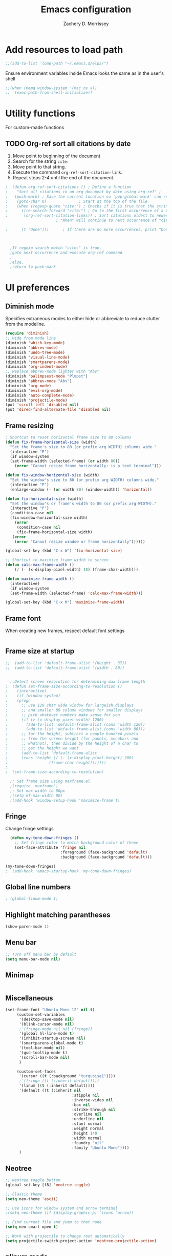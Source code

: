 #+TITLE: Emacs configuration
#+DATE:
#+AUTHOR: Zachery D. Morrissey
#+STARTUP: indent

* Add resources to load path
#+BEGIN_SRC emacs-lisp
;;(add-to-list 'load-path "~/.emacs.d/elpa/")
#+END_SRC
Ensure environment variables inside Emacs looks the same as in the user's shell
#+BEGIN_SRC emacs-lisp
;;(when (memq window-system '(mac ns x))
;;  (exec-path-from-shell-initialize))
#+END_SRC
* Utility functions
For custom-made functions
** TODO Org-ref sort all citations by date
:OUTLINE:
1. Move point to beginning of the document
2. Search for the string =cite:=
3. Move point to that string.
4. Execute the command =org-ref-sort-citation-link=.
5. Repeat steps 2-4 until the end of the document.
:END:
#+BEGIN_SRC emacs-lisp
;  (defun org-ref-sort-citations ()	; Define a function
;    "Sort all citations in an org document by date using org-ref" ;
;   (push-mark) ; Save the current location so 'pop-global-mark' can return here
;    (goto-char 0)				; Start at the top of the file
;    (when (regexp-quote "cite:") ; Checks if it is true that the string "cite:" exists...
;      ((re-search-forward "cite:") ; Go to the first occurrence of a citation
;       (org-ref-sort-citation-links)) ; Sort citations oldest to newest using org-ref
					  ; "When" will continue to next occurrence of "cite:" until false

;      (t "Done")))      ; If there are no more occurrences, print "Done"



  ;If regexp search match "cite:" is true,
  ;goto next occurrence and execute org-ref command
  ;
  ;else,
  ;return to push-mark

#+END_SRC
* UI preferences
** Diminish mode
   :PROPERTIES:
   :ID:       0ffbbcf8-5c2c-4368-a0a2-281563834150
   :END:
Specifies extraneous modes to either hide or abbreviate to reduce clutter from the modeline.
#+BEGIN_SRC emacs-lisp
  (require 'diminish)
  ;; Hide from mode line
  (diminish 'which-key-mode)
  (diminish 'abbrev-mode)
  (diminish 'undo-tree-mode)
  (diminish 'visual-line-mode)
  (diminish 'smartparens-mode)
  (diminish 'org-indent-mode)
  ;; Replace abbrev-mode lighter with "Abv"
  (diminish 'palimpsest-mode "Plmpst")
  (diminish 'abbrev-mode "Abv")
  (diminish 'org-mode)
  (diminish 'evil-org-mode)
  (diminish 'auto-complete-mode)
  (diminish 'projectile-mode)
  (put 'scroll-left 'disabled nil)
  (put 'dired-find-alternate-file 'disabled nil)
#+END_SRC
** Frame resizing
#+BEGIN_SRC emacs-lisp
  ; Shortcut to reset horizontal frame size to 80 columns
  (defun fix-frame-horizontal-size (width)
    "Set the frame's size to 80 (or prefix arg WIDTH) columns wide."
    (interactive "P")
    (if window-system
	(set-frame-width (selected-frame) (or width 80))
      (error "Cannot resize frame horizontally: is a text terminal")))

  (defun fix-window-horizontal-size (width)
    "Set the window's size to 80 (or prefix arg WIDTH) columns wide."
    (interactive "P")
    (enlarge-window (- (or width 80) (window-width)) 'horizontal))

  (defun fix-horizontal-size (width)
    "Set the window's or frame's width to 80 (or prefix arg WIDTH)."
    (interactive "P")
    (condition-case nil
	(fix-window-horizontal-size width)
      (error
       (condition-case nil
	   (fix-frame-horizontal-size width)
	 (error
	  (error "Cannot resize window or frame horizontally"))))))

  (global-set-key (kbd "C-x W") 'fix-horizontal-size)

  ;; Shortcut to maximize frame width to screen
  (defun calc-max-frame-width ()
      (/ (- (x-display-pixel-width) 18) (frame-char-width)))

  (defun maximize-frame-width ()
    (interactive)
    (if window-system
	(set-frame-width (selected-frame) 'calc-max-frame-width)))

  (global-set-key (kbd "C-x M") 'maximize-frame-width)
#+END_SRC
** Frame font

When creating new frames, respect default font settings

#+BEGIN_SRC emacs-lisp

#+END_SRC
** Frame size at startup
#+BEGIN_SRC emacs-lisp
;;  (add-to-list 'default-frame-alist '(height . 37))
;;  (add-to-list 'default-frame-alist '(width . 80))


  ;;Detect screen resolution for determining max frame length
;  (defun set-frame-size-according-to-resolution ()
;    (interactive)
;    (if (window-system)
;    (progn
;      ;; use 120 char wide window for largeish displays
;      ;; and smaller 80 column windows for smaller displays
;      ;; pick whatever numbers make sense for you
;      (if (> (x-display-pixel-width) 1280)
;	     (add-to-list 'default-frame-alist (cons 'width 120))
;	     (add-to-list 'default-frame-alist (cons 'width 80)))
;      ;; for the height, subtract a couple hundred pixels
;      ;; from the screen height (for panels, menubars and
;      ;; whatnot), then divide by the height of a char to
;      ;; get the height we want
;      (add-to-list 'default-frame-alist
;	   (cons 'height (/ (- (x-display-pixel-height) 200)
;			       (frame-char-height)))))))
;
;  (set-frame-size-according-to-resolution)

  ;; Set frame size using maxframe.el
  ;(require 'maxframe')
  ;; Set max width to 80px
  ;(setq mf-max-width 80)
  ;(add-hook 'window-setup-hook 'maximize-frame t)
#+END_SRC
** Fringe
Change fringe settings

#+BEGIN_SRC emacs-lisp
    (defun my-tone-down-fringes ()
      ;; Set fringe color to match background color of theme
      (set-face-attribute 'fringe nil
                          :foreground (face-background 'default)
                          :background (face-background 'default)))

  (my-tone-down-fringes)
  ;  (add-hook 'emacs-startup-hook 'my-tone-down-fringes)
#+END_SRC
** Global line numbers
#+BEGIN_SRC emacs-lisp
; (global-linum-mode 1)
#+END_SRC
** Highlight matching parantheses
#+BEGIN_SRC emacs-lisp
(show-paren-mode 1)
#+END_SRC
** Menu bar
#+BEGIN_SRC emacs-lisp
  ;; Turn off menu bar by default
  (setq menu-bar-mode nil)
#+END_SRC
** Minimap
#+BEGIN_SRC emacs-lisp

#+END_SRC
** Miscellaneous
   #+BEGIN_SRC emacs-lisp
     (set-frame-font "Ubuntu Mono 12" nil t)
          (custom-set-variables
           '(desktop-save-mode nil)
           '(blink-cursor-mode nil)
           ;'(fringe-mode nil nil (fringe))
           '(global hl-line-mode t)
           '(inhibit-startup-screen nil)
           '(smartparens-global-mode t)
           '(tool-bar-mode nil)
           '(gud-tooltip-mode t)
           '(scroll-bar-mode nil)
           )

          (custom-set-faces
           '(cursor ((t (:background "turquoise1"))))
           ;'(fringe ((t (:inherit default))))
           '(linum ((t (:inherit default))))
           '(default ((t (:inherit nil
                                  :stipple nil
                                  :inverse-video nil
                                  :box nil
                                  :strike-through nil
                                  :overline nil
                                  :underline nil
                                  :slant normal
                                  :weight normal
                                  :height 140
                                  :width normal
                                  :foundry "nil"
                                  :family "Ubuntu Mono"))))
           )

#+END_SRC
** Neotree
#+BEGIN_SRC emacs-lisp
  ;; Neotree toggle button
  (global-set-key [f8] 'neotree-toggle)

  ;; Classic theme
  (setq neo-theme 'ascii)

  ;; Use icons for window system and arrow terminal
  ;(setq neo-theme (if (display-graphic-p) 'icons 'arrow))

  ;; Find current file and jump to that node
  (setq neo-smart-open t)

  ;; Work with projectile to change root automatically
  (setq projectile-switch-project-action 'neotree-projectile-action)

#+END_SRC
** nlinum mode
Another line number mode (I think?)
#+BEGIN_SRC emacs-lisp
;;(nlinum-mode 1)
;; (global-nlinum-mode)
(add-hook 'prog-mode-hook 'nlinum-mode t)
#+END_SRC
** Rainbow delimiters
#+BEGIN_SRC emacs-lisp
;; To start rainbow-delimiters-mode in foo-mode
;; (add-hook 'foo-mode-hook #'rainbow-delimiters-mode)

;; To activate rainbow delimiters in most major programming modes
(add-hook 'prog-mode-hook #'rainbow-delimiters-mode)
#+END_SRC
** Relative line numbers
#+BEGIN_SRC emacs-lisp
;;  (require 'linum-relative)

  ;; (define-globalized-minor-mode my-global-linum-relative-mode linum-relative-mode
  ;;   (lambda ()
  ;;     (unless (or (minibufferp)
  ;;                 (derived-mode-p
  ;;                   'doc-view-mode
  ;;                   'shell-mode
  ;;                   'org-mode
  ;;                   'org-agenda
  ;;                 )
  ;;             )
  ;;       (linum-relative-mode 1))))
  ;; (my-global-linum-relative-mode 1)
;;  (defun my-linum-relative-mode-hook ()
;;    (linum-relative-mode 1))
;;  (add-hook 'prog-mode-hook 'my-linum-relative-mode-hook)

#+END_SRC
** Scrolling
#+BEGIN_SRC emacs-lisp
;; scroll one line at a time (less "jumpy" than defaults)
(setq mouse-wheel-scroll-amount '(1 ((shift) . 1))) ;; one line at a time
(setq mouse-wheel-progressive-speed nil) ;; don't accelerate scrolling
(setq mouse-wheel-follow-mouse 't) ;; scroll window under mouse
(setq scroll-step 1) ;; keyboard scroll one line at a time
#+END_SRC
** Smart-parens
#+BEGIN_SRC emacs-lisp
(require 'smartparens-config)
#+END_SRC
** Sublimity
#+BEGIN_SRC emacs-lisp
  ;(require 'sublimity)
  ;(sublimity-mode 1)
  ;(require 'sublimity-map)
  ;
  ;;; Customize map dimensions
  ;(setq sublimity-map-size 20)
  ;(setq sublimity-map-fraction 0.8)
  ;(setq sublimity-map-text-scale -7)
  ;
  ;;; Map setup
  ;(add-hook 'sublimity-map-setup-hook
  ;          (lambda ()
  ;          (setq buffer-face-mode-face '(:family "Monospace"))
  ;          (buffer-face-mode)))
  ;
  ;;; Customize delay
  ;(sublimity-map-set-delay 1)
#+END_SRC
** Themes
*** Doom theme
I prefer to use a slightly customized version of the =doom-one theme=.
#+BEGIN_SRC emacs-lisp
;  (require 'doom-themes)
;  (setq doom-themes-enable-bold nil
;        doom-themes-enable-italic nil)
;
;  (load-theme 'doom-one t) ;; or doom-dark, etc.
;
;  ;; Enable flashing mode-line erros
;  (doom-themes-visual-bell-config)
;
;  ;; Corrects (and improves) org-mode's native fontification
;  (doom-themes-org-config)
;
;  ;; Set org levels the same
;  ;(defun my/org-mode-hook ()
;  ;  (set-face-attribute 'org-level-1 nil :height 1.0 :background nil))
;  ;(add-hook 'org-load-hook #'my/org-mode-hook)
;  (set-face-attribute 'org-level-1 nil :height 1.0 :background nil)
;  (set-face-attribute 'org-level-2 nil :height 1.0 :background nil)
#+END_SRC
*** Solarized
#+BEGIN_SRC emacs-lisp
  ;(load-theme 'solarized-dark)
#+END_SRC
*** Zenburn
    Zenburn is also another theme I like.

#+BEGIN_SRC emacs-lisp
  (load-theme 'zenburn t)
#+END_SRC
** Turn off alarm bell
#+BEGIN_SRC emacs-lisp
(setq ring-bell-function 'ignore)
#+END_SRC
** Visual line mode
Does not wrap words at end of line
 #+BEGIN_SRC emacs-lisp
 (global-visual-line-mode 1)
 #+END_SRC
** Which-key
After beginning a keybinding prefix, after a specified =delay= displays a minibuffer with defined completions
#+BEGIN_SRC emacs-lisp
;(which-key-mode)
; (setq which-key-idle-delay 0.5) ; changes delay time
#+END_SRC
* Programming customizations
** Bash

Automatically make shell scripts executable upon save.

#+BEGIN_SRC emacs-lisp
   (add-hook 'after-save-hook
      'executable-make-buffer-file-executable-if-script-p)
#+END_SRC
** C
*** Cc-mode
    #+BEGIN_SRC emacs-lisp

(add-to-list 'load-path "~/.emacs.d/elpa/cc-mode-5.33")

    #+END_SRC
** Debugger
C/C++
#+BEGIN_SRC emacs-lisp
(setq gdb-command-name "/usr/local/bin/gdb")
#+END_SRC

Python
#+BEGIN_SRC emacs-lisp
  (setenv "PATH" (concat"/Library/Frameworks/Python.framework/Versions/3.4/bin/pdb" (getenv "PATH")))
  (setq exec-path (split-string (getenv "PATH") path-separator))
  ;;(setq pdb-command-name "/Library/Frameworks/Python.framework/Versions/3.4/bin/pdb")
  (setq realgud:pdb-command-name "python3 -m pdb")
#+END_SRC
** Javascript
*** js2
#+BEGIN_SRC emacs-lisp
(add-to-list 'auto-mode-alist '("\\.js\\'". js2-mode))
(add-hook 'js-mode-hook 'js2-minor-mode)

;; ac-js2 for JavaScript autocompletion
(add-hook 'js2-mode-hook 'ac-js2-mode)
#+END_SRC
** Magit
#+BEGIN_SRC emacs-lisp
(global-set-key (kbd "C-x g") 'magit-status)
; Diff-hl: highlights uncommitted changes (git)
(require 'diff-hl)
#+END_SRC
** MATLAB
#+BEGIN_SRC emacs-lisp
      ;; Replace path below to be where your matlab.el file is.
  ;;    (add-to-list 'load-path "~/.emacs.d/elpa/matlab-mode-20160902.459/")
  ;;   (load-library "matlab-load")

      ;; Enable CEDET feature support for MATLAB code. (Optional)
      ;; (matlab-cedet-setup)

      ;; MATLAB path mac
      ;; CLI matlab from the shell:
      ;; /Applications/MATLAB_R2016a.app/bin/matlab -nodesktop
      ;; elisp setup for matlab-mode:
      (setq matlab-shell-command "/usr/local/MATLAB/R2017b/bin/matlab")
      (setq matlab-shell-command-switches (list "-nodesktop"))


      ;; Replicate C-c termination
      (defun my-matlab-shell-mode-hook ()
        (global-set-key "C-c" 'interrupt-process))

      (add-hook 'matlab-shell-hook 'my-matlab-shell-hook)


      ;; Turn on programming mode minor modes: nlinum-mode, rainbow-delimiters-mode,
      ;; auto-complete-mode
  (defun my-matlab-mode-hook ()
    (nlinum-mode 1)
    (rainbow-delimiters-mode 1)
    (auto-complete-mode 1))

  (add-hook 'matlab-mode-hook 'my-matlab-mode-hook)
#+END_SRC
** Projectile
#+BEGIN_SRC emacs-lisp
(projectile-mode)
#+END_SRC
** Python
*** Python 3 compatibility and Elpy
#+BEGIN_SRC emacs-lisp
  (package-initialize)
  (elpy-enable)

  ;; Use python 3
  (setq elpy-rpc-python-command "python3")
  ;(setq python-shell-interpreter "python3")
  (setq python-shell-interpreter "ipython3"
        python-shell-interpreter-args "-i --simple-prompt")


  ;; PDB
  (setq gud-pdb-command-name "python3 -m pdb")

  ;; Bind return to indent for docstrings
  ;(define-key elpy-mode-map (kbd "<return>") 'elpy-open-and-indent-line-below)
#+END_SRC
*** Anaconda mode
Code navigation, documentation lookup and completion for Python

| Keybinding | Description                    |
|------------+--------------------------------|
| C-M-i      | anaconda-mode-complete         |
| M-.        | anaoncda-mode-find-definitions |
| M-,        | anaconda-mode-find-assignments |
| M-r        | anaconda-mode-find-references  |
| M-*        | anaconda-mode-go-back          |
| M-?        | anaconda-mode-show-doc         |

#+BEGIN_SRC emacs-lisp
;(add-hook 'python-mode-hook 'anaconda-mode)
#+END_SRC
*** Delete trailing whitespace when saving file
#+BEGIN_SRC emacs-lisp
  ;; Before save
  (add-hook 'before-save-hook
            (lambda ()
              (when 'elpy-mode
                (delete-trailing-whitespace))))

#+END_SRC
*** Code folding
#+BEGIN_SRC emacs-lisp
  ;; Fold code with hs-minor-mode
  (add-hook 'elpy-mode-hook 'hs-minor-mode)
#+END_SRC
** R
ESS: Emacs Speaks Statistics for working with R in Emacs
#+BEGIN_SRC emacs-lisp
  ;;(add-to-list 'load-path "/Users/Zach/.emacs.d/ess-16.04/lisp")
  ;;(add-to-list 'load-path "/Users/Zach/.emacs.d/")
  (load "ess-site")

  ;; Rainbow-delimiters
  (add-hook 'ess-mode-hook #'rainbow-delimiters-mode)

  (add-hook 'ess-mode-hook #'nlinum-mode)

#+END_SRC
** TeX
*** AucTeX
  AucTeX loadpaths, and elisp files for AucTeX and using Preview for PDFs
  #+BEGIN_SRC emacs-lisp
     ; (setenv "PATH" (concat "/usr/texbin:/Library/TeX/texbin:" (getenv "PATH")))
      ;(setq exec-path (append '("/usr/texbin" "/usr/local/bin") exec-path))
      ;(load "auctex.el" nil t t)
    ;  (load "preview-latex.el" nil t t)

    ;; Configure for Latex export with minted
    (setq LaTeX-command-style '(("" "%(PDF)%(latex) -shell-escape %S%(PDFout)")))
  #+END_SRC
*** RefTeX + Org-mode
 #+BEGIN_SRC emacs-lisp
 (defun org-mode-reftex-setup ()
 (load-library "reftex")
 (and (buffer-file-name)
 (file-exists-p (buffer-file-name))
 (reftex-parse-all))
 (define-key org-mode-map (kbd "C-c )") 'reftex-citation)
 )
 (add-hook 'org-mode-hook 'org-mode-reftex-setup)
 #+END_SRC
* Evil mode
** Custom functions
#+BEGIN_SRC emacs-lisp
  (defun evil-newline ()
    "Create new line without leaving Normal mode"
    (interactive)
    (save-excursion
    (end-of-line)
    (newline)))
#+END_SRC
** Packages
#+BEGIN_SRC emacs-lisp
(require 'package)
(add-to-list 'package-archives '("melpa" . "http://melpa.org/packages/"))
(package-initialize)
#+END_SRC
** Leader key
Needs to be enabled before evil, otherwise it won't be enabled in initial buffers
#+BEGIN_SRC emacs-lisp
(global-evil-leader-mode)
#+END_SRC
Leader key default is =\=. =,= is also popular, but I prefer using the =space bar=
#+BEGIN_SRC emacs-lisp
(evil-leader/set-leader "<SPC>")
; (evil-leader/set-leader ",")
#+END_SRC
** Leader keymaps
Some custom evil-leader keymaps that I frequently use
#+BEGIN_SRC emacs-lisp
  (evil-leader/set-key
  ;; 0-9
    "0" 'delete-window
    "1" 'delete-other-windows
  ;; Symbols
    "=" 'evil-org-verbatim-word
    "/" 'evil-org-emph-word
    "(" 'begin-src-emacs-lisp
    "[" 'org-checkboxify
    "RET" 'eval-buffer
    "<SPC>" 'linum-relative-mode
  ;; A-Z
    "B" 'ibuffer
    "E" 'sudo-edit
    "H" 'hs-toggle-hiding
    "I" 'ess-indent-command
    "M" 'helm-bookmarks
    "S" 'delete-trailing-whitespace
    "T" 'helm-top
    "V" 'interleave-mode
    "W" 'helm-man-woman
  ;; a-z
    "a" 'org-agenda
    "b" 'helm-buffers-list ; for ido-mode: 'switch-to-buffer
    "c" 'ledger-mode-clean-buffer
    "d" 'zdm-org-bold
    "e" 'helm-find-files ; for ido-mode: 'find-file
    "f" 'other-frame
    "g" 'magit-status
    "h" 'split-window-below
    "i" 'package-install
    "k" 'kill-buffer
    "l" 'evil-org-open-links
    "m" 'bookmark-bmenu-list
    "n" 'nlinum-mode
    "o" 'evil-newline
    "p" 'package-list-packages
    "r" 'helm-multi-files
    "s" 'org-ref-sort-citation-link
    "t" 'neotree-toggle
    "u" 'zdm-org-underline
    "v" 'split-window-right
    "w" 'other-window
    "x" 'mark-done-and-archive
    "y" 'helm-show-kill-ring)
#+END_SRC
** Evil
Default state is vim =<N>=, to make it emacs =<E>=, turn on =(setq evil-default-state 'emacs')=
#+BEGIN_SRC emacs-lisp
  (require 'evil)
  (evil-mode 1)
  ;(setq evil-default-state 'emacs)


  ;; Have <INSERT> state act like <Emacs> state
  ;(setcdr evil-insert-state-map nil)
  ;(define-key evil-insert-state-map
  ;    (read-kbd-macro evil-toggle-key) 'evil-emacs-state)

  ;; Disable evil mode for these modes/buffers
  (evil-set-initial-state 'help-mode 'emacs)
  (evil-set-initial-state 'dired-mode 'emacs)
  (evil-set-initial-state 'magit-mode 'emacs)
  (evil-set-initial-state 'calendar-mode 'emacs)
  (evil-set-initial-state 'discover-mode 'emacs)
  (evil-set-initial-state 'neotree-mode 'emacs)

#+END_SRC

Make evil-mode insert state act like native Emacs

#+BEGIN_SRC emacs-lisp
  ; redefine emacs state to intercept the escape key like insert-state does:
  (setq evil-insert-state-map (make-sparse-keymap))
  (define-key evil-insert-state-map (kbd "C-[") 'evil-normal-state)
  (define-key evil-insert-state-map (kbd "<escape>") 'evil-normal-state)
#+END_SRC
** Evil-org
Uses evil-like keybindings for Org-mode
#+BEGIN_SRC emacs-lisp
(add-to-list 'load-path "~/.emacs.d/plugins/evil-org-mode")
(require 'evil-org)
(add-hook 'org-mode-hook 'evil-org-mode)

;; Keybindings
(evil-org-set-key-theme '(textobjects insert navigation additional shift todo))
#+END_SRC
** Evil-surround
Add surrounding
You can surround in visual-state with S<textobject> or gS<textobject>. Or in normal-state with ys<textobject> or yS<textobject>

Change surrounding
You can change a surrounding with cs<old-textobject><new-textobject>.

Delete surrounding
You can delete a surrounding with ds<textobject>.

A surround pair is this (trigger char with textual left and right strings):
(?> . ("<" . ">"))
 #+BEGIN_SRC emacs-lisp
 (require 'evil-surround)
 (global-evil-surround-mode 1)


;; Fix extra space added when using delimiters
;; use non-spaced pairs when surrounding with an opening brace
(evil-add-to-alist
 'evil-surround-pairs-alist
 ?\( '("(" . ")")
 ?\[ '("[" . "]")
 ?\{ '("{" . "}")
 ?\) '("( " . " )")
 ?\] '("[ " . " ]")
 ?\} '("{ " . " }"))
 #+END_SRC
* Engine mode
Use =C-x /= prefix followed by assigned keybinding to call
#+BEGIN_SRC emacs-lisp
  (require 'engine-mode)
  (engine-mode t)

  (defengine github
    "https://github.com/search?ref=simplesearch&q=%s"
    :keybinding "g")

  (defengine duckduckgo
    "https://duckduckgo.com/?q=%s"
    :keybinding "d")

  (defengine amazon
    "http://www.amazon.com/s/ref=nb_sb_noss?url=search-alias%3Daps&field-keywords=%s"
    :keybinding "a")

  (defengine google-maps
    "http://maps.google.com/maps?q=%s")

  (defengine wikipedia
    "http://www.wikipedia.org/search-redirect.php?language=en&go=Go&search=%s"
    :keybinding "w")

  (defengine youtube
    "http://www.youtube.com/results?aq=f&oq=&search_query=%s"
    :keybinding "y")

  (defengine reddit
    "https://www.reddit.com/search?q=%s&restrict_sr=&sort=relevance&t=all"
    :keybinding "r")

  (defengine ncbi
    "http://www.ncbi.nlm.nih.gov/gquery/?=gquery&term=%s"
    :keybinding "n")

  (defengine scholar
    "https://scholar.google.com/scholar?q=%s"
    :keybinding "s")
#+END_SRC
* Org mode
** Core
*** Default keybindings
  #+BEGIN_SRC emacs-lisp
  (global-set-key "\C-cl" 'org-store-link)
  (global-set-key "\C-ca" 'org-agenda)
  (global-set-key "\C-cc" 'org-capture)
  (global-set-key "\C-cb" 'org-iswitchb)
  #+END_SRC
** Customizations
*** Capture templates
  #+BEGIN_SRC emacs-lisp
    (setq org-default-notes-file "~/Documents/notes.org")
    (setq org-capture-templates
           '(("g"  ; key
              "Grad School"  ; title
              entry  ; type
              (file+headline "/home/zdm/UIC/Logistics/grad-school.org" "Misc") ; file location
              "* TODO %?\n  %i\n")  ; template

             ("l"
              "Lab archive"
              entry
              (file+datetree "/home/zdm/Lab/Notebook/leow-lab.org")
              "* %?\n  %i\n")

             ("L"
              "Lab logistics"
              entry
              (file+headline "/home/zdm/Lab/Notebook/leow-lab.org" "Logistics")
              "* %?\n  %i\n")

             ("p"
              "Personal"
              entry
              (file+headline "/home/zdm/Documents/Personal/personal.org" "Miscellaneous")
              "* TODO %?\n  %i\n")))
  #+END_SRC
*** Don't ask to confirm evaluation of source blocks
 #+BEGIN_SRC emacs-lisp
 (setq org-confirm-babel-evaluate nil)
 #+END_SRC
*** Org \LaTeX preview
 #+BEGIN_SRC emacs-lisp
   ;(setq org-preview-latex-default-process 'imagemagick)
   ;(setq org-preview-latex-default-process 'dvipng)
   (setq org-latex-create-formula-image-program 'imagemagick)
 #+END_SRC
*** TODO Org table swap cells
 Swap individual cells in Org tables. Still in progress
 #+BEGIN_SRC emacs-lisp
 ;; Org-table swap cells; needs more work
 ; Swap down
 ;(defun my-org-swap-down ()               ; swap with value below
 ;  (interactive)
 ;  (let ((pos (point))                   ; get current positive
 ;        (v1 (org-table-get-field)))     ; copy current field
 ;    (org-table-blank-field)             ; blank current field
 ;    (org-table-next-row)                ; move cursor down
 ;    (let ((v2 (org-table-get-field)))   ; take copy of that field, too
 ;      (org-table-blank-field)           ; blank that field too
 ;      (insert v1)                       ; insert the value from above
 ;      (goto-char pos)                   ; go to original location
 ;      (insert v2)                       ; insert the value from below
 ;      (org-table-align)                 ; realign the table
 ;      (goto-char pos))))                ; move back to original position
 ;
 ;(global-set-key (kbd "\M-") 'my-org-swap-down) ; keybinding

 ; Swap up
 ; Need a makeshift org-table-previous-row command, since there isn'to one by default
 ;(defun org-table-previous-row () ; This function needs work
 ;Go to the previous row (same column) in the current table.
 ;Before doing so, re-align the table if necessary."
 ;  (interactive)
 ;  (if (and org-table-automatic-realign
 ;	   org-table-may-need-update)
 ;      (org-table-align)
 ;    let ((col (org-table-current-column)))
 ;    (forward-line -1)
 ;    (when (or (not (org-at-table-p))
 ;	    (org-at-table-hline-p))
 ;	(progn
 ;	  (beginning-of-line)))
 ;    (org-table-goto-column col)
 ;    (skip-chars-backward "^/\n\are")
 ;    (when (org-looking-at " ") (forward-char))))
 ;
 ;(defun my-org-swap-up ()                ; swap with value above
 ;  (interactive)
 ;  (let ((pos (point))                   ; get current positive
 ;        (v1 (org-table-get-field)))     ; copy current field
 ;    (org-table-blank-field)             ; blank current field
 ;    (forward-line -1)                   ; move cursor up
 ;    (let ((v2 (org-table-get-field)))   ; take copy of that field, too
 ;      (org-table-blank-field)           ; blank that field too
 ;      (insert v1)                       ; insert the value from above
 ;      (goto-char pos)                   ; go to original location
 ;      (insert v2)                       ; insert the value from above
 ;      (org-table-align)                 ; realign the table
 ;      (goto-char pos))))                ; move back to original position
 ;(global-set-key (kbd "\M-") 'my-org-swap-up) ; keybinding

 ; Swap right
 ;(defun my-org-swap-right ()             ; swap with value to the right
 ;  (interactive)
 ;  (let ((pos (point))                   ; get current positive
 ;        (v1 (org-table-get-field)))     ; copy current field
 ;    (org-table-blank-field)             ; blank current field
 ;    (org-table-next-field)              ; move cursor right
 ;    (let ((v2 (org-table-get-field)))   ; take copy of that field, too
 ;      (org-table-blank-field)           ; blank that field too
 ;      (insert v1)                       ; insert the value from above
 ;      (goto-char pos)                   ; go to original location
 ;      (insert v2)                       ; insert the value from right
 ;      (org-table-align)                 ; realign the table
 ;      (goto-char pos))))                ; move back to original position
 ;(global-set-key (kbd "\M-") 'my-org-swap-right) ;keybinding

 ; Swap left
 ;(defun my-org-swap-left ()               ; swap with value to the left
 ;  (interactive)
 ;  (let ((pos (point))                   ; get current positive
 ;        (v1 (org-table-get-field)))     ; copy current field
 ;    (org-table-blank-field)             ; blank current field
 ;    (org-table-previous-field)          ; move cursor left
 ;    (let ((v2 (org-table-get-field)))   ; take copy of that field, too
 ;      (org-table-blank-field)           ; blank that field too
 ;      (insert v1)                       ; insert the value from left
 ;      (goto-char pos)                   ; go to original location
 ;      (insert v2)                       ; insert the value from below
 ;      (org-table-align)                 ; realign the table
 ;      (goto-char pos))))                ; move back to original position
 ;(global-set-key (kbd "\M-") 'my-org-swap-left) ; keybinding


 #+END_SRC
*** Org-ac
#+BEGIN_SRC emacs-lisp
(require 'org-ac)

;; Make config suit for you. About the config item, eval the following sexp.
;; (customize-group "org-ac")

(org-ac/config-default)
#+END_SRC
*** Org-babel
  #+BEGIN_SRC emacs-lisp
    ;; Load languages
    (org-babel-do-load-languages
     'org-babel-load-languages
     '((python . t)
       (R . t)
       (emacs-lisp . t)
       (latex . t)
       (matlab . t)
       (js . t)
       (css . t)
       (sh . t)
       (C . t)
       (ledger . t)
       (ipython . t)
       ))

    ;; Remove the need to confirm evaluation of each code block
    (setq org-confirm-babel-evaluate nil)

    ;; Customize default behavior of org-mode code blocks
    ;; so that they can be used to display examples of
    ;; org-mode syntax
    ;(setf org-babel-default-header-args:org '((:exports . "code")))

    ;; Source code syntax highlighting
    (setq org-src-fontify-natively t)

    ;; Source code syntax highlight for PDF export
    (require 'ox-latex)
    (add-to-list 'org-latex-packages-alist '("" "minted"))
    (setq org-latex-listings 'minted)
    (setq org-latex-minted-options
          '(("frame" "lines") ("linenos=true")))

    (setq org-latex-pdf-process
          '("pdflatex -shell-escape -interaction nonstopmode -output-directory %o %f"
            "bibtex %b"  ; for org-ref
            "makeindex %b"
            "pdflatex -shell-escape -interaction nonstopmode -output-directory %o %f"
            "pdflatex -shell-escape -interaction nonstopmode -output-directory %o %f"))

    ;; Open source code buffer in other window
    (setq org-src-window-setup 'other-window)

    ;; Disable src block evaluation on export
    (setq org-export-babel-evaluate nil)

    ;; Set ipython minted same as pythong
    (add-to-list 'org-latex-minted-langs '(ipython "python"))


    ;; Custom ox-ipynb (John Kitchin)
    (setq ox-ipynb "/home/zdm/Programming/Emacs/Elisp/ox-ipynb.el")
    (require 'ox-ipynb)
  #+END_SRC
*** Org-bookmark-heading
Use to bookmark headings in org-mode
#+BEGIN_SRC emacs-lisp
(require 'org-bookmark-heading)
#+END_SRC
*** Org-bullets
 Single bullets for Org-mode
 #+BEGIN_SRC emacs-lisp

    (require 'org-bullets)
    (add-hook 'org-mode-hook (lambda () (org-bullets-mode 1)))

    ;; Org-bullets symbol customization:
   ; (setq org-bullets-face-name (quote org-bullet-face))
   (setq org-bullets-bullet-list '("*" "*" "*" "*"))
   ;; Default
   ; (setq org-bullets-bullet-list '("◉" "○" "●" "✸"))
 #+END_SRC
**** Remove bullets
  A cleaner option that removes bullets and instead uses spaces. Using different colors for each subheading makes it easy to identify subheadings quickly
  #+BEGIN_SRC emacs-lisp
  ;(setq org-bullets-bullet-list '("   " "   " "   " "   "))
  #+END_SRC
*** Org-crypt
 For Org mode files, use this as the first line in the file:
 =# -*- mode:org; epa-file-encrypt-to: ("me@mydomain.com") -*-=
 #+BEGIN_SRC emacs-lisp
 (require 'org-crypt)
 (org-crypt-use-before-save-magic)
 (setq org-tags-exclude-from-inheritance (quote ("crypt")))
 (setq org-crypt-key nil)
 ;; GPG key to use for encryption
 ;; Either the Key ID or set to nil to use symmetric encryption.
 (setq auto-save-default nil)
 ;; Auto-saving does not cooperate with org-crypt.el: so you need
 ;; to turn it off if you plan to use org-crypt.el quite often.
 ;; Otherwise, you'll get an (annoying) message each time you
 ;; start Org.
 ;; To turn it off only locally, you can insert this:
 ;;
 ;; # -*- buffer-auto-save-file-name: nil; -*-

 #+END_SRC
*** Org-edit-latex
#+BEGIN_SRC emacs-lisp
(require 'org-edit-latex)
#+END_SRC
*** Org inline image preview
Sets default inline image width smaller to view in frame

#+BEGIN_SRC emacs-lisp
  (setq org-image-actual-width 400)
#+END_SRC
*** Org-ref
**** Base setup
  #+BEGIN_SRC emacs-lisp
    ;(setq org-latex-pdf-process
    ;      '("pdflatex -interaction nonstopmode -output-directory %o %f"
    ;        "bibtex %b"
    ;        "pdflatex -interaction nonstopmode -output-directory %o %f"
    ;        "pdflatex -interaction nonstopmode -output-directory %o %f")
    ;)

    (require 'org-ref)
    (require 'org-ref-wos)
    (require 'org-ref-scopus)
    (require 'org-ref-pubmed)
    (require 'doi-utils)
    (require 'org-ref-pdf)
    (require 'org-ref-latex)
    (require 'org-ref-url-utils)
  #+END_SRC
**** Directories
 #+BEGIN_SRC emacs-lisp
 (setq org-ref-notes-directory "~/Zotero/notes/"
       org-ref-bibliography-notes "~/Zotero/articles.org"
       org-ref-default-bibliography '("~/Zotero/library.bib")
       org-ref-pdf-directory "~/Zotero/articles/")
 #+END_SRC
**** Customizations
#+BEGIN_SRC emacs-lisp
  ;; Custom org-ref-note-title-format for interleaving pdf
  (setq org-ref-note-title-format
  "** TODO %y - %t
  :PROPERTIES:
      :Custom_ID: %k
      :AUTHOR: %9a
      :JOURNAL: %j
      :YEAR: %y
      :VOLUME: %v
      :PAGES: %p
      :DOI: %D
      :URL: %U
      :INTERLEAVE_PDF: /home/zdm/Zotero/archive/
     :END:

    ")
  ; Set hook to nil to allow for custom org-ref-note-title-format
  (setq org-ref-create-notes-hook nil)

  ;; Disable showing broken links to improve speed
  (setq org-ref-show-broken-links nil)
#+END_SRC
*** =TODO= keywords
 Sets custom keywords for the todo items
 #+BEGIN_SRC emacs-lisp
 (setq org-todo-keywords
         '((sequence "TODO" "STARTED" "WAITING" "|" "DONE" "DELEGATED")))

 #+END_SRC
*** Logging TODO items
**** =C-c C-x C-s= to mark a todo as done and archive it
#+BEGIN_SRC emacs-lisp
(defun mark-done-and-archive ()
  "Mark the state of an org-mode item as DONE and archive it."
  (interactive)
  (org-todo 'done)
  (org-archive-subtree))

(define-key org-mode-map (kbd "C-c C-x C-s") 'mark-done-and-archive)
#+END_SRC
**** Record the time that a todo was archived
#+BEGIN_SRC emacs-lisp
(setq org-log-done 'time)
#+END_SRC
*** Miscellaneous
#+BEGIN_SRC emacs-lisp
  ;; Put captions for tables above the table (APA style)
  (setq org-latex-table-caption-above t)

  ;; Custom org-mode functions

  (defun zdm-org-underline ()
    "Underline word in org mode."
    (interactive)
    (save-excursion
      (skip-chars-backward "-_[:alnum:]")
      (insert "_")
      (skip-chars-forward "_[:alnum:]")
      (insert "_")))

  (defun zdm-org-bold ()
    "Bold word in org mode."
    (interactive)
    (save-excursion
      (skip-chars-backward "-_[:alnum:]")
      (insert "*")
      (skip-chars-forward "_[:alnum:]")
      (insert "*")))


#+END_SRC
* Encryption
** EasyPG
#+BEGIN_SRC emacs-lisp
(require 'epa-file)
(epa-file-enable)
#+END_SRC
** Password generator
Courtesy of HRS
#+BEGIN_SRC emacs-lisp
(defun insert-random-string (len)
  "Insert a random alphanumeric string of length len."
  (interactive)
  (let ((mycharset "1234567890ABCDEFGHIJKLMNOPQRSTUVWXYZabcdefghijklmnopqrstyvwxyz!@#$%^&*"))
    (dotimes (i len)
      (insert (elt mycharset (random (length mycharset)))))))

(defun generate-password ()
  "Insert a good alphanumeric password of length 30."
  (interactive)
  (insert-random-string 30))
#+END_SRC
* Ledger mode
#+BEGIN_SRC emacs-lisp
  (use-package ledger-mode
    :ensure t
    :init
    (setq ledger-clear-whole-transactions nil)

    :config
    (add-to-list 'evil-emacs-state-modes 'ledger-report-mode)
    :mode "\\.dat\\'")
#+END_SRC
* Editing settings
** Abbrev-mode
To define a new abbrev:
Type the word you want to use as expansion
and then type C-x a g and the abbreviation for it.
Example: t h e C-x a g t e h RET

#+BEGIN_SRC emacs-lisp
;; Global on (t, 1) or off (nil, -1):
(setq-default abbrev-mode nil)

;; Only on for Org-mode
(add-hook 'org-mode-hook (lambda () (abbrev-mode t)))
(abbrev-mode -1)

;; Disable abbrev-mode in minibuffer
(defun conditionally-disable-abbrev ()
      (abbrev-mode -1))

(add-hook 'minibuffer-setup-hook 'conditionally-disable-abbrev)


#+END_SRC
** Ace jump
#+BEGIN_SRC emacs-lisp
;;
;; ace jump mode major function
;;
(add-to-list 'load-path "~/.emacs.d/elpa/ace-jump-mode-20140616/ace-jump-mode.el")
(autoload
  'ace-jump-mode
  "ace-jump-mode"
  "Emacs quick move minor mode"
  t)
;; you can select the key you prefer to
(define-key global-map (kbd "C-c SPC") 'ace-jump-mode)



;;
;; enable a more powerful jump back function from ace jump mode
;;
(autoload
  'ace-jump-mode-pop-mark
  "ace-jump-mode"
  "Ace jump back:-)"
  t)
(eval-after-load "ace-jump-mode"
  '(ace-jump-mode-enable-mark-sync))
(define-key global-map (kbd "C-x SPC") 'ace-jump-mode-pop-mark)
#+END_SRC
** Anchored transpose
Tranposes a selected region of text around a specified anchor point. Select entire region to be transposed, enter =C-x t=, then select anchor region to tranpose the two regions around, then enter =C-x t= again to complete transpose.
#+BEGIN_SRC emacs-lisp
(add-to-list 'load-path "~/.emacs.d/elap/anchored-transpose-20080904.2254")
(require 'anchored-transpose)
(global-set-key [?\C-x ?t] 'anchored-transpose)
(autoload 'anchored-transpose "anchored-transpose" nil t)
#+END_SRC
** Auto-complete
#+BEGIN_SRC emacs-lisp
  (require 'auto-complete-config)
  (ac-config-default)

  ;; Disable auto-complete-mode for python-mode so it does not conflict
  ;; with elpy
  (defadvice auto-complete-mode (around disable-auto-complete-for-python)
    (unless (eq major-mode 'python-mode) ad-do-it))

  (ad-activate 'auto-complete-mode)


  ;; Turn auto-complete mode off for certain modes
  ; find way to make list of mode hooks
  (add-hook 'elpy-mode-hook (lambda () (auto-complete-mode nil)))
  ; If you really like the menu to show immediately
  ;(setq ac-show-menu-immediately-on-auto-complete t)
#+END_SRC
** Browse kill ring
If using Evil mode, use =M-y= while in =Insert= mode
#+BEGIN_SRC emacs-lisp
(when (require 'browse-kill-ring nil 'noerror)
  (browse-kill-ring-default-keybindings))
; Now, the M-y key binding will activate browse-kill-ring iff the normal behavior (see above) is not available, i.e., when the last command was not a 'yank'. You can also edit the kill-ring (press C-h m when in the browse-kill-ring-buffer to see the available bindings).


#+END_SRC
** Dired+
#+BEGIN_SRC emacs-lisp
  (diredp-toggle-find-file-reuse-dir t)
#+END_SRC
** Dired-X
#+BEGIN_SRC emacs-lisp
(require 'dired-x)
(setq dired-omit-files "^\\...+$")
(add-hook 'dired-mode-hook (lambda () (dired-omit-mode 1))) ; M-o to toggle
#+END_SRC
** Helm
#+BEGIN_SRC emacs-lisp
  ;; 'M-x helm-M-x RET helm-' lists helm commands ready for narrowing and selecting.
  ;; To bind to M-x:
  (global-set-key (kbd "M-x") 'helm-M-x)
  (require 'helm-config)

  ;; Helm keybindings
  (global-set-key (kbd "M-y") 'helm-show-kill-ring)
  (global-set-key (kbd "C-x b") 'helm-mini)


  (add-to-list 'helm-sources-using-default-as-input 'helm-source-man-pages)
  ;; For Helm-smex:
  ;(require 'helm-smex)
  ;(global-set-key [remap execute-extended-command] #'helm-smex)
  ;(global-set-key (kbd "M-X") #'helm-smex-major-mode-commands)
#+END_SRC

#+RESULTS:
: helm-config

*** Helm-bibtex
#+BEGIN_SRC emacs-lisp
(setq helm-bibtex-bibliography "~/Zotero/library.bib"
      helm-bibtex-library-path "~/Zotero/articles"
      helm-bibtex-notes-path "~/Zotero/articles.org")
(setq  helm-bibtex-pdf-field "file")
#+END_SRC
*** Helm-projectile
#+BEGIN_SRC emacs-lisp
;; (setq helm-projectile-fuzzy-match nil)
(require 'helm-projectile)
(setq projectile-completion-system 'helm)
(helm-projectile-on)
#+END_SRC
*** Helm-swoop
#+BEGIN_SRC emacs-lisp
  ;; Change the keybinds to whatever you like :)
  (global-set-key (kbd "M-i") 'helm-swoop)
  (global-set-key (kbd "M-I") 'helm-swoop-back-to-last-point)
  (global-set-key (kbd "C-c M-i") 'helm-multi-swoop)
  (global-set-key (kbd "C-x M-i") 'helm-multi-swoop-all)

  ;; When doing isearch, hand the word over to helm-swoop
  (define-key isearch-mode-map (kbd "M-i") 'helm-swoop-from-isearch)
  ;; From helm-swoop to helm-multi-swoop-all
  (define-key helm-swoop-map (kbd "M-i") 'helm-multi-swoop-all-from-helm-swoop)
  ;; When doing evil-search, hand the word over to helm-swoop
  ;; (define-key evil-motion-state-map (kbd "M-i") 'helm-swoop-from-evil-search)

  ;; Instead of helm-multi-swoop-all, you can also use helm-multi-swoop-current-mode
  (define-key helm-swoop-map (kbd "M-m") 'helm-multi-swoop-current-mode-from-helm-swoop)

  ;; Move up and down like isearch
  (define-key helm-swoop-map (kbd "C-r") 'helm-previous-line)
  (define-key helm-swoop-map (kbd "C-s") 'helm-next-line)
  (define-key helm-multi-swoop-map (kbd "C-r") 'helm-previous-line)
  (define-key helm-multi-swoop-map (kbd "C-s") 'helm-next-line)

  ;; Save buffer when helm-multi-swoop-edit complete
  (setq helm-multi-swoop-edit-save t)

  ;; If this value is t, split window inside the current window
  (setq helm-swoop-split-with-multiple-windows nil)

  ;; Split direcion. 'split-window-vertically or 'split-window-horizontally
  (setq helm-swoop-split-direction 'split-window-vertically)

  ;; If nil, you can slightly boost invoke speed in exchange for text color
  (setq helm-swoop-speed-or-color nil)

  ;; ;; Go to the opposite side of line from the end or beginning of line
  (setq helm-swoop-move-to-line-cycle t)

  ;; Optional face for line numbers
  ;; Face name is `helm-swoop-line-number-face`
  (setq helm-swoop-use-line-number-face t)

  ;; If you prefer fuzzy matching
  (setq helm-swoop-use-fuzzy-match t)
#+END_SRC
** Ibuffer
Used to manage buffers more easily
#+BEGIN_SRC emacs-lisp
(setq ibuffer-default-sorting-mode 'major-mode)
#+END_SRC
** Ido
#+BEGIN_SRC emacs-lisp
  ; (setq ido-enable-flex-matching t)
  ; (setq ido-everywhere t)
  ; (ido-mode 1)
  ; ;; Have ido ignore any buffers when switching that begin with space or *
  ; (setq ido-ignore-buffers '("\\` " "^\*"))
  ;
  ; ;; Use ido for org file completion
  ; (setq org-completion-use-ido t)
#+END_SRC
** Macros
Begin macro: =f3= or =C-x (=
End macro: =f4= or =C-x )=
Name macro: =M-x name-last-kbd-macro=
Paste macro into .emacs: =M-x insert-kbd-macro RET <macro-name> RET=
*** In Org-mode, *bold* word at point
#+BEGIN_SRC emacs-lisp
(fset 'evil-org-bold-word
   [?i ?* escape ?e ?a ?* escape ?B])
#+END_SRC
*** In Org-mode, /emph/ word at point
#+BEGIN_SRC emacs-lisp
(fset 'evil-org-emph-word
   [?i ?/ escape ?e ?a ?/ escape ?B])
#+END_SRC
*** Org-ref search and sort citations
#+BEGIN_SRC emacs-lisp
(fset 'org-ref-search-sort-citations
   [?/ ?c ?i ?t ?e ?: return ?  ?s ?n])

#+END_SRC
*** Org-mode, =verbatim= word at point
#+BEGIN_SRC emacs-lisp
(fset 'evil-org-verbatim-word
   [?i ?= escape ?E ?a ?= escape ?B])
#+END_SRC
*** Org-mode, begin source emacs-lisp
#+BEGIN_SRC emacs-lisp
(fset 'begin-src-emacs-lisp
   [?i ?< ?s tab ?e ?m ?a ?c ?s ?- ?l ?i ?s ?p escape ?0 ?j ?i])

#+END_SRC
*** Org-checkboxify
Convert plain list to checkboxes. Call with C-u prefix for # of lines
#+BEGIN_SRC emacs-lisp
(fset 'org-checkboxify
   [?i ?- ?  ?\[ ?  ?\C-f ?  escape ?F ?- ?j])
#+END_SRC
** Make kill ring and OS X clipboard separate
#+BEGIN_SRC emacs-lisp
(setq save-interprogram-paste-before-kill t)
#+END_SRC
** ODT to Word conversion
#+BEGIN_SRC emacs-lisp
;; Convert org-file to .odt to Word doc

(setq org-odt-preferred-output-format "doc")
; BTW, you can assign "pdf" in above variables if you prefer PDF format

; Only OSX need below setup
(defun my-setup-odt-org-convert-process ()
  (interactive)
  (let ((cmd "/Applications/LibreOffice.app/Contents/MacOS/soffice"))
    (when (and (eq system-type 'darwin) (file-exists-p cmd))
      (setq org-odt-convert-processes '(("LibreOffice" "/Applications/LibreOffice.app/Contents/MacOS/soffice --headless --convert-to %f%x --outdir %d %i"))))
   ))
(my-setup-odt-org-convert-process)

#+END_SRC
** Palimpsest mode
Enter keybinding to move selected text to the bottom of the current buffer. Useful for text that you don't need but don't want to delete yet.
#+BEGIN_SRC emacs-lisp
(add-to-list 'load-path "~/.emacs.d/elpa/palimpsest-20130731.821")
;(require 'palimpsest)
;(add-hook 'text-mode-hook 'palimpsest-mode)
#+END_SRC
** Pdf-tools + Interleave
Install epdfinfo via =brew install pdf-tools= and then install the pdf-tools elisp via the use-package below. To upgrade the epdfinfo server, just do =brew upgrade pdf-tools= prior to upgrading to newest pdf-tools package using Emacs package system. If things get messed up, just do =brew uninstall pdf-tools=, wipe out the elpa pdf-tools package and reinstall both as at the start.
#+BEGIN_SRC emacs-lisp
;(use-package pdf-tools
;  :ensure to
;  :config
  ;(custom-set-variables
  ;  '(pdf-tools-handle-upgrades nil)) ; Use brew upgrade pdf-tools instead.
  ;(setq pdf-info-epdfinfo-program "/usr/local/bin/epdfinfo"))
(pdf-tools-install)

; See page numbers in pdf-tools buffer
;(define-pdf-cache-function pagelabels)
;
;(add-hook 'pdf-view-mode-hook
;          (lambda ()
;            (setq-local mode-line-position
;                        '(" ["
;                          (:eval (nth (1- (pdf-view-current-page))
;                                      (pdf-cache-pagelabels)))
;                          "/"
;                          (:eval (number-to-string (pdf-view-current-page)))
;                          "/"
;                          (:eval (number-to-string (pdf-cache-number-of-pages)))
;                          "]"))))


;; Interleave (needs to be laoded after pdf-tools to work properly)
(package-initialize)
(add-to-list 'package-archives
             '("melpa" . "http://melpa.org/packages/") t)

(package-install 'interleave)
(require 'interleave)
#+END_SRC
** Ranger
Alternative to Dired and uses vim-like keybindings.
#+BEGIN_SRC emacs-lisp
; Hide dotfiles by default
(setq ranger-show-dotfiles nil)
#+END_SRC
** Root permissions
#+BEGIN_SRC emacs-lisp
  (defun sudo-edit (&optional arg)
    "Edit currently visited file as root.

  With a prefix ARG prompt for a file to visit.
  Will also prompt for a file to visit if current
  buffer is not visiting a file."
    (interactive "P")
    (if (or arg (not buffer-file-name))
        (find-file (concat "/sudo:root@localhost:"
                           (ido-read-file-name "Find file(as root): ")))
      (find-alternate-file (concat "/sudo:root@localhost:" buffer-file-name))))

#+END_SRC
** Set yes/no prompts to just y/n
#+BEGIN_SRC emacs-lisp
(fset 'yes-or-no-p 'y-or-n-p)
#+END_SRC
** Spaces after periods
Set sentences to be a period (full-stop) followed by one space
#+BEGIN_SRC emacs-lisp
(setq sentence-end-double-space nil)
#+END_SRC
** Spellcheck
Use =flyspell= for spellchecking

# Add hook to be only active in certain modes?

#+BEGIN_SRC emacs-lisp
(autoload 'flyspell-mode "flyspell" "On-the-fly spelling checker." t)
#+END_SRC
** Temporary files
Allocates all temporary files to a 'backup' directory
#+BEGIN_SRC emacs-lisp
(setq backup-directory-alist '(("." . "~/Documents/Emacs-temp-files"))
  backup-by-copying t    ; Don't delink hardlinks
  version-control t      ; Use version numbers on backups
  delete-old-versions t  ; Automatically delete excess backups
  kept-new-versions 20   ; how many of the newest versions to keep
  kept-old-versions 5    ; and how many of the old
  )

#+END_SRC
** Wind move
Keybindings to more easily switch windows than default =C-x o=. I now predominantly use Evil-leader custom keybindings for switching between windows and frames since I switched to mostly using Evil mode.
#+BEGIN_SRC emacs-lisp
(when (fboundp 'windmove-default-keybindings)
(windmove-default-keybindings))
(global-set-key (kbd "s-<left>")  'windmove-left)
(global-set-key (kbd "s-<right>") 'windmove-right)
(global-set-key (kbd "s-<up>")    'windmove-up)
(global-set-key (kbd "s-<down>")  'windmove-down)

; *N.B.* s = super, S = shift
#+END_SRC
** Yasnippet
Used for autocompletion of templates (similar to abbrev-mode, but for programming)
#+BEGIN_SRC emacs-lisp
  ;;(add-to-list 'load-path
  ;;                "/Users/Zach/.emacs.d/elpa/yasnippet-0.10.0")
  ;;   (require 'yasnippet)
  (yas-global-mode 1)
#+END_SRC
* Custom keybindings
** Frequently used files
#+BEGIN_SRC emacs-lisp
;;(global-set-key (kbd "<f5> a") (lambda () (interactive) (find-file "~/Zotero/articles.org")))
;;(global-set-key (kbd "<f5> c") (lambda () (interactive) (find-file "~/.emacs.d/config.org")))
;;(global-set-key (kbd "<f5> e") (lambda () (interactive) (find-file "~/.emacs")))
;;(global-set-key (kbd "<f5> g") (lambda () (interactive) (find-file "~/Documents/Org/Grad School/Grad school.org")))
;;(global-set-key (kbd "<f5> l") (lambda () (interactive) (find-file "~/Documents/Billing/Ledger/ZDM-chase.dat.gpg")))
;;(global-set-key (kbd "<f5> m") (lambda () (interactive) (find-file "~/Documents/Writing/Books/motsdepasse.txt.gpg")))
;;(global-set-key (kbd "<f5> n") (lambda () (interactive) (find-file "~/Leow Lab/Notebook/leow-lab.org")))
;;(global-set-key (kbd "<f5> p") (lambda () (interactive) (find-file "~/Documents/Org/Personal/personal.org")))
;;(global-set-key (kbd "<f5> z") (lambda () (interactive) (find-file "~/Zotero/library.bib")))
#+END_SRC
** Greek letters
Enter Greek letters directly into buffer. Sometimes useful in org instead of \LaTeX commands
#+BEGIN_SRC emacs-lisp
(global-set-key (kbd "M-g a") "α")
(global-set-key (kbd "M-g b") "β")
(global-set-key (kbd "M-g g") "γ")
(global-set-key (kbd "M-g d") "δ")
(global-set-key (kbd "M-g e") "ε")
(global-set-key (kbd "M-g z") "ζ")
(global-set-key (kbd "M-g h") "η")
(global-set-key (kbd "M-g q") "θ")
(global-set-key (kbd "M-g i") "ι")
(global-set-key (kbd "M-g k") "κ")
(global-set-key (kbd "M-g l") "λ")
(global-set-key (kbd "M-g m") "μ")
(global-set-key (kbd "M-g n") "ν")
(global-set-key (kbd "M-g x") "ξ")
(global-set-key (kbd "M-g o") "ο")
(global-set-key (kbd "M-g p") "π")
(global-set-key (kbd "M-g r") "ρ")
(global-set-key (kbd "M-g s") "σ")
(global-set-key (kbd "M-g t") "τ")
(global-set-key (kbd "M-g u") "υ")
(global-set-key (kbd "M-g f") "ϕ")
(global-set-key (kbd "M-g j") "φ")
(global-set-key (kbd "M-g c") "χ")
(global-set-key (kbd "M-g y") "ψ")
(global-set-key (kbd "M-g w") "ω")
(global-set-key (kbd "M-g A") "Α")
(global-set-key (kbd "M-g B") "Β")
(global-set-key (kbd "M-g G") "Γ")
(global-set-key (kbd "M-g D") "Δ")
(global-set-key (kbd "M-g E") "Ε")
(global-set-key (kbd "M-g Z") "Ζ")
(global-set-key (kbd "M-g H") "Η")
(global-set-key (kbd "M-g Q") "Θ")
(global-set-key (kbd "M-g I") "Ι")
(global-set-key (kbd "M-g K") "Κ")
(global-set-key (kbd "M-g L") "Λ")
(global-set-key (kbd "M-g M") "Μ")
(global-set-key (kbd "M-g N") "Ν")
(global-set-key (kbd "M-g X") "Ξ")
(global-set-key (kbd "M-g O") "Ο")
(global-set-key (kbd "M-g P") "Π")
(global-set-key (kbd "M-g R") "Ρ")
(global-set-key (kbd "M-g S") "Σ")
(global-set-key (kbd "M-g T") "Τ")
(global-set-key (kbd "M-g U") "Υ")
(global-set-key (kbd "M-g F") "Φ")
(global-set-key (kbd "M-g J") "Φ")
(global-set-key (kbd "M-g C") "Χ")
(global-set-key (kbd "M-g Y") "Ψ")
(global-set-key (kbd "M-g W") "Ω")
#+END_SRC
